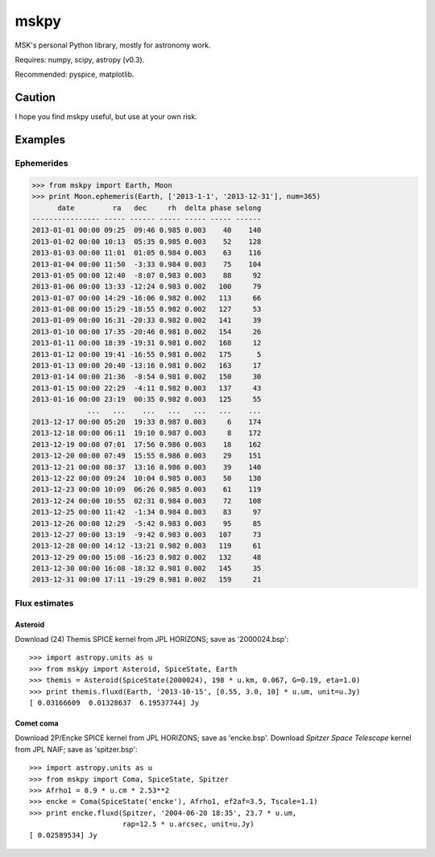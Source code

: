 =====
mskpy
=====

MSK's personal Python library, mostly for astronomy work.

Requires: numpy, scipy, astropy (v0.3).

Recommended: pyspice, matplotlib.


Caution
=======

I hope you find mskpy useful, but use at your own risk.


Examples
========

Ephemerides
-----------

>>> from mskpy import Earth, Moon
>>> print Moon.ephemeris(Earth, ['2013-1-1', '2013-12-31'], num=365)
      date         ra   dec     rh  delta phase selong
---------------- ----- ------ ----- ----- ----- ------
2013-01-01 00:00 09:25  09:46 0.985 0.003    40    140
2013-01-02 00:00 10:13  05:35 0.985 0.003    52    128
2013-01-03 00:00 11:01  01:05 0.984 0.003    63    116
2013-01-04 00:00 11:50  -3:33 0.984 0.003    75    104
2013-01-05 00:00 12:40  -8:07 0.983 0.003    88     92
2013-01-06 00:00 13:33 -12:24 0.983 0.002   100     79
2013-01-07 00:00 14:29 -16:06 0.982 0.002   113     66
2013-01-08 00:00 15:29 -18:55 0.982 0.002   127     53
2013-01-09 00:00 16:31 -20:33 0.982 0.002   141     39
2013-01-10 00:00 17:35 -20:46 0.981 0.002   154     26
2013-01-11 00:00 18:39 -19:31 0.981 0.002   168     12
2013-01-12 00:00 19:41 -16:55 0.981 0.002   175      5
2013-01-13 00:00 20:40 -13:16 0.981 0.002   163     17
2013-01-14 00:00 21:36  -8:54 0.981 0.002   150     30
2013-01-15 00:00 22:29  -4:11 0.982 0.003   137     43
2013-01-16 00:00 23:19  00:35 0.982 0.003   125     55
             ...   ...    ...   ...   ...   ...    ...
2013-12-17 00:00 05:20  19:33 0.987 0.003     6    174
2013-12-18 00:00 06:11  19:10 0.987 0.003     8    172
2013-12-19 00:00 07:01  17:56 0.986 0.003    18    162
2013-12-20 00:00 07:49  15:55 0.986 0.003    29    151
2013-12-21 00:00 08:37  13:16 0.986 0.003    39    140
2013-12-22 00:00 09:24  10:04 0.985 0.003    50    130
2013-12-23 00:00 10:09  06:26 0.985 0.003    61    119
2013-12-24 00:00 10:55  02:31 0.984 0.003    72    108
2013-12-25 00:00 11:42  -1:34 0.984 0.003    83     97
2013-12-26 00:00 12:29  -5:42 0.983 0.003    95     85
2013-12-27 00:00 13:19  -9:42 0.983 0.003   107     73
2013-12-28 00:00 14:12 -13:21 0.982 0.003   119     61
2013-12-29 00:00 15:08 -16:23 0.982 0.002   132     48
2013-12-30 00:00 16:08 -18:32 0.981 0.002   145     35
2013-12-31 00:00 17:11 -19:29 0.981 0.002   159     21

Flux estimates
--------------

Asteroid
^^^^^^^^

Download (24) Themis SPICE kernel from JPL HORIZONS; save as
'2000024.bsp'::

  >>> import astropy.units as u
  >>> from mskpy import Asteroid, SpiceState, Earth
  >>> themis = Asteroid(SpiceState(2000024), 198 * u.km, 0.067, G=0.19, eta=1.0)
  >>> print themis.fluxd(Earth, '2013-10-15', [0.55, 3.0, 10] * u.um, unit=u.Jy)
  [ 0.03166609  0.01328637  6.19537744] Jy


Comet coma
^^^^^^^^^^

Download 2P/Encke SPICE kernel from JPL HORIZONS; save as 'encke.bsp'.
Download *Spitzer Space Telescope* kernel from JPL NAIF; save as
'spitzer.bsp'::

  >>> import astropy.units as u
  >>> from mskpy import Coma, SpiceState, Spitzer
  >>> Afrho1 = 8.9 * u.cm * 2.53**2
  >>> encke = Coma(SpiceState('encke'), Afrho1, ef2af=3.5, Tscale=1.1)
  >>> print encke.fluxd(Spitzer, '2004-06-20 18:35', 23.7 * u.um,
                        rap=12.5 * u.arcsec, unit=u.Jy)
  [ 0.02589534] Jy

